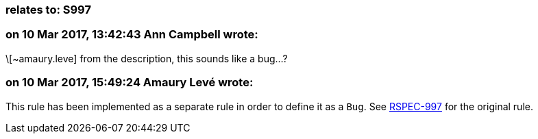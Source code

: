 === relates to: S997

=== on 10 Mar 2017, 13:42:43 Ann Campbell wrote:
\[~amaury.leve] from the description, this sounds like a bug...?

=== on 10 Mar 2017, 15:49:24 Amaury Levé wrote:
This rule has been implemented as a separate rule in order to define it as a ``++Bug++``. See https://jira.sonarsource.com/browse/RSPEC-997[RSPEC-997] for the original rule.

